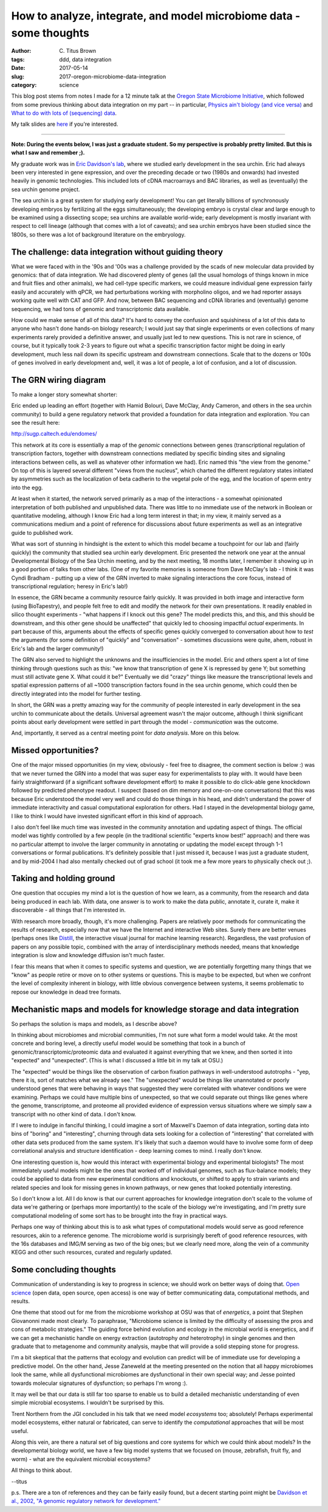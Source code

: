 How to analyze, integrate, and model microbiome data - some thoughts
####################################################################

:author: C\. Titus Brown
:tags: ddd, data integration
:date: 2017-05-14
:slug: 2017-oregon-microbiome-data-integration
:category: science

This blog post stems from notes I made for a 12 minute talk at the
`Oregon State Microbiome Initiative
<http://microbiology.science.oregonstate.edu/osu-microbiome-initiative-ombi>`__,
which followed from some previous thinking about data integration on
my part -- in particular, `Physics ain't biology (and vice versa)
<http://ivory.idyll.org/blog/physics-aint-biology-and-vice-versa.html>`__
and `What to do with lots of (sequencing) data
<http://ivory.idyll.org/blog/2015-what-to-do-with-sequencing-data.html>`__.

My talk slides are `here <@@>`__ if you're interested.

----

**Note: During the events below, I was just a graduate student.  So my
perspective is probably pretty limited.  But this is what I saw and
remember ;).**

My graduate work was in `Eric Davidson's lab
<https://www.its.caltech.edu/~mirsky/>`__, where we studied early
development in the sea urchin.  Eric had always been very interested
in gene expression, and over the preceding decade or two (1980s and
onwards) had invested heavily in genomic technologies.  This included
lots of cDNA macroarrays and BAC libraries, as well as (eventually)
the sea urchin genome project.

The sea urchin is a great system for studying early development!  You
can get literally billions of synchronously developing embryos by
fertilizing all the eggs simultaneously; the developing embryo is
crystal clear and large enough to be examined using a dissecting scope;
sea urchins are available world-wide; early development is mostly invariant
with respect to cell lineage (although that comes with a lot of caveats);
and sea urchin embryos have been studied since the 1800s, so there was a lot
of background literature on the embryology.

The challenge: data integration without guiding theory
------------------------------------------------------

What we were faced with in the '90s and '00s was a challenge provided
by the scads of new molecular data provided by genomics: that of data
integration.  We had discovered plenty of genes (all the usual
homologs of things known in mice and fruit flies and other animals),
we had cell-type specific markers, we could measure individual gene
expression fairly easily and accurately with qPCR, we had
perturbations working with morpholino oligos, and we had reporter
assays working quite well with CAT and GFP.  And now, between BAC
sequencing and cDNA libraries and (eventually) genome sequencing, we
had tons of genomic and transcriptomic data available.

How could we make sense of all of this data?  It's hard to convey the
confusion and squishiness of a lot of this data to anyone who hasn't
done hands-on biology research; I would just say that single
experiments or even collections of many experiments rarely provided a
definitive answer, and usually just led to new questions.  This is not
rare in science, of course, but it typically took 2-3 years to figure
out what a specific transcription factor might be doing in early
development, much less nail down its specific upstream and downstream
connections.  Scale that to the dozens or 100s of genes involved in
early development and, well, it was a lot of people, a lot of
confusion, and a lot of discussion.

The GRN wiring diagram
----------------------

To make a longer story somewhat shorter:

Eric ended up leading an effort (together with Hamid Bolouri, Dave
McClay, Andy Cameron, and others in the sea urchin community) to build
a gene regulatory network that provided a foundation for data
integration and exploration.  You can see the result here:

http://sugp.caltech.edu/endomes/

This network at its core is essentially a map of the *genomic*
connections between genes (transcriptional regulation of transcription
factors, together with downstream connections mediated by specific
binding sites and signaling interactions between cells, as well as
whatever other information we had).  Eric named this "the view from
the genome."  On top of this is layered several different "views from
the nucleus", which charted the different regulatory states initiated
by asymmetries such as the localization of beta cadherin to the
vegetal pole of the egg, and the location of sperm entry into the egg.

At least when it started, the network served primarily as a map of the
interactions - a somewhat opinionated interpretation of both published
and unpublished data.  There was little to no immediate use of the
network in Boolean or quantitative modeling, although I know Eric had
a long term interest in that; in my view, it mainly served as a
communications medium and a point of reference for discussions about
future experiments as well as an integrative guide to published work.

What was sort of stunning in hindsight is the extent to which this
model became a touchpoint for our lab and (fairly quickly) the
community that studied sea urchin early development.  Eric presented
the network one year at the annual Developmental Biology of the Sea
Urchin meeting, and by the next meeting, 18 months later, I remember
it showing up in a good portion of talks from other labs.  (One of my
favorite memories is someone from Dave McClay's lab - I think it was
Cyndi Bradham - putting up a view of the GRN inverted to make
signaling interactions the core focus, instead of transcriptional
regulation; heresy in Eric's lab!)

In essence, the GRN became a community resource fairly quickly.  It
was provided in both image and interactive form (using BioTapestry),
and people felt free to edit and modify the network for their own
presentations.  It readily enabled in silico thought experiments -
"what happens if I knock out this gene? The model predicts this, and
this, and this should be downstream, and this other gene should be
unaffected" that quickly led to choosing impactful *actual*
experiments.  In part because of this, arguments about the effects of
specific genes quickly converged to conversation about how to *test*
the arguments (for some definition of "quickly" and "conversation" -
sometimes discussions were quite, ahem, robust in Eric's lab and the
larger community!)

The GRN also served to highlight the unknowns and the insufficiencies
in the model. Eric and others spent a lot of time thinking through
questions such as this: "we know that transcription of gene X is
repressed by gene Y; but something must still activate gene X. What
could it be?"  Eventually we did "crazy" things like measure the
transcriptional levels and spatial expression patterns of all ~1000
transcription factors found in the sea urchin genome, which could then
be directly integrated into the model for further testing.

In short, the GRN was a pretty amazing way for the community of people
interested in early development in the sea urchin to communicate about
the details.  Universal agreement wasn't the major outcome, although
I think significant points about early development were settled in part
through the model - *communication* was the outcome.

And, importantly, it served as a central meeting point for *data analysis*.
More on this below.

Missed opportunities?
---------------------

One of the major missed opportunities (in my view, obviously - feel
free to disagree, the comment section is below :) was that we never
turned the GRN into a model that was super easy for experimentalists
to play with.  It would have been fairly straightforward (if a
significant software development effort) to make it possible to do
click-able gene knockdown followed by predicted phenotype readout.  I
suspect (based on dim memory and one-on-one conversations) that this
was because Eric understood the model very well and could do those
things in his head, and didn't understand the power of immediate
interactivity and casual computational exploration for others.  Had I stayed in
the developmental biology game, I like to think I would have invested
significant effort in this kind of approach.

I also don't feel like much time was invested in the community
annotation and updating aspect of things. The official model was
tightly controlled by a few people (in the traditional scientific
"experts know best!" approach) and there was no particular attempt to
involve the larger community in annotating or updating the model
except through 1-1 conversations or formal publications.  It's
definitely possible that I just missed it, because I was just a
graduate student, and by mid-2004 I had also mentally checked out of
grad school (it took me a few more years to physically check out ;).

Taking and holding ground
-------------------------

One question that occupies my mind a lot is the question of how we learn,
as a community, from the research and data being produced in each lab.
With data, one answer is to work to make the data public, annotate it,
curate it, make it discoverable - all things that I'm interested in.

With research more broadly, though, it's more challenging.  Papers are
relatively poor methods for communicating the results of research,
especially now that we have the Internet and interactive Web sites.
Surely there are better venues (perhaps ones like `Distill
<http://blog.ycombinator.com/distill-an-interactive-visual-journal-for-machine-learning-research/>`__,
the interactive visual journal for machine learning research).
Regardless, the vast profusion of papers on any possible topic,
combined with the array of interdisciplinary methods needed, means
that knowledge integration is slow and knowledge diffusion isn't much
faster.

I fear this means that when it comes to specific systems and question,
we are potentially forgetting many things that we "know" as people
retire or move on to other systems or questions.  This is maybe to be
expected, but when we confront the level of complexity inherent in
biology, with little obvious convergence between systems, it seems
problematic to repose our knowledge in dead tree formats.

Mechanistic maps and models for knowledge storage and data integration
----------------------------------------------------------------------

So perhaps the solution is maps and models, as I describe above?

In thinking about microbiomes and microbial communities, I'm not sure
what form a model would take.  At the most concrete and boring level,
a directly useful model would be something that took in a bunch of
genomic/transcriptomic/proteomic data and evaluated it against everything
that we knew, and then sorted it into "expected" and "unexpected".
(This is what I discussed a little bit in my talk at OSU.)  

The "expected" would be things like the observation of carbon fixation
pathways in well-understood autotrophs - "yep, there it is, sort of
matches what we already see."  The "unexpected" would be things like
unannotated or poorly understood genes that were behaving in ways that
suggested they were correlated with whatever conditions we were
examining.  Perhaps we could have multiple bins of unexpected, so that
we could separate out things like genes where the genome, transcriptome,
and proteome all provided evidence of expression versus situations where
we simply saw a transcript with no other kind of data. I don't know.

If I were to indulge in fanciful thinking, I could imagine a sort of
Maxwell's Daemon of data integration, sorting data into bins of
"boring" and "interesting", churning through data sets looking for
a collection of "interesting" that correlated with other data sets
produced from the same system.  It's likely that such a daemon would
have to involve some form of deep correlational analysis and structure
identification - deep learning comes to mind.  I really don't know.

One interesting question is, how would this interact with experimental
biology and experimental biologists?  The most immediately useful
models might be the ones that worked off of individual genomes, such
as flux-balance models; they could be applied to data from new
experimental conditions and knockouts, or shifted to apply to strain
variants and related species and look for missing genes in known
pathways, or new genes that looked potentially interesting.

So I don't know a lot.  All I do know is that our current approaches
for knowledge integration don't scale to the volume of data we're
gathering or (perhaps more importantly) to the scale of the biology
we're investigating, and I'm pretty sure computational modeling of some
sort has to be brought into the fray in practical ways.

Perhaps one way of thinking about this is to ask what types of
computational models would serve as good reference resources, akin to
a reference genome. The microbiome world is surprisingly bereft of good
reference resources, with the 16s databases and IMG/M serving as two
of the big ones; but we clearly need more, along the vein of a community
KEGG and other such resources, curated and regularly updated.

Some concluding thoughts
------------------------

Communication of understanding is key to progress in science; we
should work on better ways of doing that.  `Open science
<http://ivory.idyll.org/blog/2016-what-is-open-science.html>`__ (open
data, open source, open access) is one way of better communicating
data, computational methods, and results.

One theme that stood out for me from the microbiome workshop at OSU
was that of *energetics*, a point that Stephen Giovanonni made most
clearly. To paraphrase, "Microbiome science is limited by the
difficulty of assessing the pros and cons of metabolic strategies."
The guiding force behind evolution and ecology in the microbial world
is energetics, and if we can get a mechanistic handle on energy
extraction (autotrophy *and* heterotrophy) in single genomes and then
graduate that to metagenome and community analysis, maybe that will
provide a solid stepping stone for progress.

I'm a bit skeptical that the patterns that ecology and evolution can
predict will be of immediate use for developing a predictive model.
On the other hand, Jesse Zaneweld at the meeting presented on the
notion that all happy microbiomes look the same, while all
dysfunctional microbiomes are dysfunctional in their own special way;
and Jesse pointed towards molecular signatures of dysfunction; so
perhaps I'm wrong :).

It may well be that our data is still far too sparse to enable us to build
a detailed mechanistic understanding of even simple microbial ecosystems.
I wouldn't be surprised by this.

Trent Northern from the JGI concluded in his talk that we need model
*ecosystems* too; absolutely! Perhaps experimental model ecosystems,
either natural or fabricated, can serve to identify the *computational*
approaches that will be most useful.

Along this vein, are there a natural set of big questions and core
systems for which we could think about models?  In the developmental
biology world, we have a few big model systems that we focused on
(mouse, zebrafish, fruit fly, and worm) - what are the equivalent
microbial ecosystems?

All things to think about.

--titus

p.s. There are a ton of references and they can be fairly easily found,
but a decent starting point might be `Davidson et al., 2002, "A genomic regulatory network for development." <https://scholar.google.com/citations?view_op=view_citation&hl=en&user=O4rYanMAAAAJ&citation_for_view=O4rYanMAAAAJ:u5HHmVD_uO8C>`__
